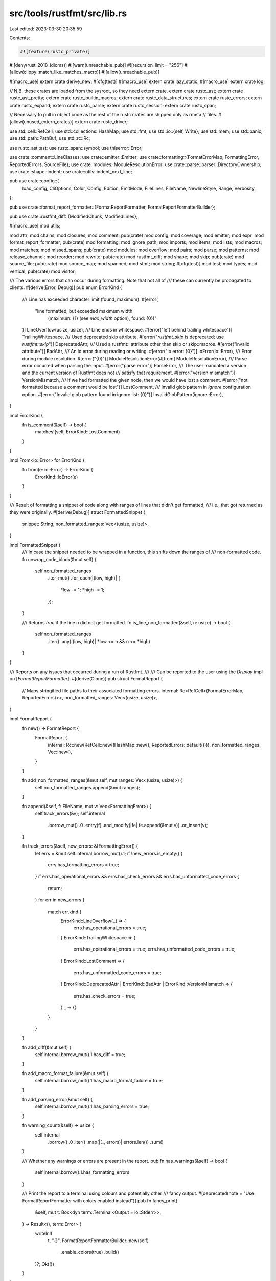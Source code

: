 src/tools/rustfmt/src/lib.rs
============================

Last edited: 2023-03-30 20:35:59

Contents:

.. code-block:: rs

    #![feature(rustc_private)]
#![deny(rust_2018_idioms)]
#![warn(unreachable_pub)]
#![recursion_limit = "256"]
#![allow(clippy::match_like_matches_macro)]
#![allow(unreachable_pub)]

#[macro_use]
extern crate derive_new;
#[cfg(test)]
#[macro_use]
extern crate lazy_static;
#[macro_use]
extern crate log;

// N.B. these crates are loaded from the sysroot, so they need extern crate.
extern crate rustc_ast;
extern crate rustc_ast_pretty;
extern crate rustc_builtin_macros;
extern crate rustc_data_structures;
extern crate rustc_errors;
extern crate rustc_expand;
extern crate rustc_parse;
extern crate rustc_session;
extern crate rustc_span;

// Necessary to pull in object code as the rest of the rustc crates are shipped only as rmeta
// files.
#[allow(unused_extern_crates)]
extern crate rustc_driver;

use std::cell::RefCell;
use std::collections::HashMap;
use std::fmt;
use std::io::{self, Write};
use std::mem;
use std::panic;
use std::path::PathBuf;
use std::rc::Rc;

use rustc_ast::ast;
use rustc_span::symbol;
use thiserror::Error;

use crate::comment::LineClasses;
use crate::emitter::Emitter;
use crate::formatting::{FormatErrorMap, FormattingError, ReportedErrors, SourceFile};
use crate::modules::ModuleResolutionError;
use crate::parse::parser::DirectoryOwnership;
use crate::shape::Indent;
use crate::utils::indent_next_line;

pub use crate::config::{
    load_config, CliOptions, Color, Config, Edition, EmitMode, FileLines, FileName, NewlineStyle,
    Range, Verbosity,
};

pub use crate::format_report_formatter::{FormatReportFormatter, FormatReportFormatterBuilder};

pub use crate::rustfmt_diff::{ModifiedChunk, ModifiedLines};

#[macro_use]
mod utils;

mod attr;
mod chains;
mod closures;
mod comment;
pub(crate) mod config;
mod coverage;
mod emitter;
mod expr;
mod format_report_formatter;
pub(crate) mod formatting;
mod ignore_path;
mod imports;
mod items;
mod lists;
mod macros;
mod matches;
mod missed_spans;
pub(crate) mod modules;
mod overflow;
mod pairs;
mod parse;
mod patterns;
mod release_channel;
mod reorder;
mod rewrite;
pub(crate) mod rustfmt_diff;
mod shape;
mod skip;
pub(crate) mod source_file;
pub(crate) mod source_map;
mod spanned;
mod stmt;
mod string;
#[cfg(test)]
mod test;
mod types;
mod vertical;
pub(crate) mod visitor;

/// The various errors that can occur during formatting. Note that not all of
/// these can currently be propagated to clients.
#[derive(Error, Debug)]
pub enum ErrorKind {
    /// Line has exceeded character limit (found, maximum).
    #[error(
        "line formatted, but exceeded maximum width \
         (maximum: {1} (see `max_width` option), found: {0})"
    )]
    LineOverflow(usize, usize),
    /// Line ends in whitespace.
    #[error("left behind trailing whitespace")]
    TrailingWhitespace,
    /// Used deprecated skip attribute.
    #[error("`rustfmt_skip` is deprecated; use `rustfmt::skip`")]
    DeprecatedAttr,
    /// Used a rustfmt:: attribute other than skip or skip::macros.
    #[error("invalid attribute")]
    BadAttr,
    /// An io error during reading or writing.
    #[error("io error: {0}")]
    IoError(io::Error),
    /// Error during module resolution.
    #[error("{0}")]
    ModuleResolutionError(#[from] ModuleResolutionError),
    /// Parse error occurred when parsing the input.
    #[error("parse error")]
    ParseError,
    /// The user mandated a version and the current version of Rustfmt does not
    /// satisfy that requirement.
    #[error("version mismatch")]
    VersionMismatch,
    /// If we had formatted the given node, then we would have lost a comment.
    #[error("not formatted because a comment would be lost")]
    LostComment,
    /// Invalid glob pattern in `ignore` configuration option.
    #[error("Invalid glob pattern found in ignore list: {0}")]
    InvalidGlobPattern(ignore::Error),
}

impl ErrorKind {
    fn is_comment(&self) -> bool {
        matches!(self, ErrorKind::LostComment)
    }
}

impl From<io::Error> for ErrorKind {
    fn from(e: io::Error) -> ErrorKind {
        ErrorKind::IoError(e)
    }
}

/// Result of formatting a snippet of code along with ranges of lines that didn't get formatted,
/// i.e., that got returned as they were originally.
#[derive(Debug)]
struct FormattedSnippet {
    snippet: String,
    non_formatted_ranges: Vec<(usize, usize)>,
}

impl FormattedSnippet {
    /// In case the snippet needed to be wrapped in a function, this shifts down the ranges of
    /// non-formatted code.
    fn unwrap_code_block(&mut self) {
        self.non_formatted_ranges
            .iter_mut()
            .for_each(|(low, high)| {
                *low -= 1;
                *high -= 1;
            });
    }

    /// Returns `true` if the line n did not get formatted.
    fn is_line_non_formatted(&self, n: usize) -> bool {
        self.non_formatted_ranges
            .iter()
            .any(|(low, high)| *low <= n && n <= *high)
    }
}

/// Reports on any issues that occurred during a run of Rustfmt.
///
/// Can be reported to the user using the `Display` impl on [`FormatReportFormatter`].
#[derive(Clone)]
pub struct FormatReport {
    // Maps stringified file paths to their associated formatting errors.
    internal: Rc<RefCell<(FormatErrorMap, ReportedErrors)>>,
    non_formatted_ranges: Vec<(usize, usize)>,
}

impl FormatReport {
    fn new() -> FormatReport {
        FormatReport {
            internal: Rc::new(RefCell::new((HashMap::new(), ReportedErrors::default()))),
            non_formatted_ranges: Vec::new(),
        }
    }

    fn add_non_formatted_ranges(&mut self, mut ranges: Vec<(usize, usize)>) {
        self.non_formatted_ranges.append(&mut ranges);
    }

    fn append(&self, f: FileName, mut v: Vec<FormattingError>) {
        self.track_errors(&v);
        self.internal
            .borrow_mut()
            .0
            .entry(f)
            .and_modify(|fe| fe.append(&mut v))
            .or_insert(v);
    }

    fn track_errors(&self, new_errors: &[FormattingError]) {
        let errs = &mut self.internal.borrow_mut().1;
        if !new_errors.is_empty() {
            errs.has_formatting_errors = true;
        }
        if errs.has_operational_errors && errs.has_check_errors && errs.has_unformatted_code_errors
        {
            return;
        }
        for err in new_errors {
            match err.kind {
                ErrorKind::LineOverflow(..) => {
                    errs.has_operational_errors = true;
                }
                ErrorKind::TrailingWhitespace => {
                    errs.has_operational_errors = true;
                    errs.has_unformatted_code_errors = true;
                }
                ErrorKind::LostComment => {
                    errs.has_unformatted_code_errors = true;
                }
                ErrorKind::DeprecatedAttr | ErrorKind::BadAttr | ErrorKind::VersionMismatch => {
                    errs.has_check_errors = true;
                }
                _ => {}
            }
        }
    }

    fn add_diff(&mut self) {
        self.internal.borrow_mut().1.has_diff = true;
    }

    fn add_macro_format_failure(&mut self) {
        self.internal.borrow_mut().1.has_macro_format_failure = true;
    }

    fn add_parsing_error(&mut self) {
        self.internal.borrow_mut().1.has_parsing_errors = true;
    }

    fn warning_count(&self) -> usize {
        self.internal
            .borrow()
            .0
            .iter()
            .map(|(_, errors)| errors.len())
            .sum()
    }

    /// Whether any warnings or errors are present in the report.
    pub fn has_warnings(&self) -> bool {
        self.internal.borrow().1.has_formatting_errors
    }

    /// Print the report to a terminal using colours and potentially other
    /// fancy output.
    #[deprecated(note = "Use FormatReportFormatter with colors enabled instead")]
    pub fn fancy_print(
        &self,
        mut t: Box<dyn term::Terminal<Output = io::Stderr>>,
    ) -> Result<(), term::Error> {
        writeln!(
            t,
            "{}",
            FormatReportFormatterBuilder::new(self)
                .enable_colors(true)
                .build()
        )?;
        Ok(())
    }
}

/// Deprecated - Use FormatReportFormatter instead
// https://github.com/rust-lang/rust/issues/78625
// https://github.com/rust-lang/rust/issues/39935
impl fmt::Display for FormatReport {
    // Prints all the formatting errors.
    fn fmt(&self, fmt: &mut fmt::Formatter<'_>) -> Result<(), fmt::Error> {
        write!(fmt, "{}", FormatReportFormatterBuilder::new(self).build())?;
        Ok(())
    }
}

/// Format the given snippet. The snippet is expected to be *complete* code.
/// When we cannot parse the given snippet, this function returns `None`.
fn format_snippet(snippet: &str, config: &Config, is_macro_def: bool) -> Option<FormattedSnippet> {
    let mut config = config.clone();
    panic::catch_unwind(|| {
        let mut out: Vec<u8> = Vec::with_capacity(snippet.len() * 2);
        config.set().emit_mode(config::EmitMode::Stdout);
        config.set().verbose(Verbosity::Quiet);
        config.set().hide_parse_errors(true);
        if is_macro_def {
            config.set().error_on_unformatted(true);
        }

        let (formatting_error, result) = {
            let input = Input::Text(snippet.into());
            let mut session = Session::new(config, Some(&mut out));
            let result = session.format_input_inner(input, is_macro_def);
            (
                session.errors.has_macro_format_failure
                    || session.out.as_ref().unwrap().is_empty() && !snippet.is_empty()
                    || result.is_err()
                    || (is_macro_def && session.has_unformatted_code_errors()),
                result,
            )
        };
        if formatting_error {
            None
        } else {
            String::from_utf8(out).ok().map(|snippet| FormattedSnippet {
                snippet,
                non_formatted_ranges: result.unwrap().non_formatted_ranges,
            })
        }
    })
    // Discard panics encountered while formatting the snippet
    // The ? operator is needed to remove the extra Option
    .ok()?
}

/// Format the given code block. Mainly targeted for code block in comment.
/// The code block may be incomplete (i.e., parser may be unable to parse it).
/// To avoid panic in parser, we wrap the code block with a dummy function.
/// The returned code block does **not** end with newline.
fn format_code_block(
    code_snippet: &str,
    config: &Config,
    is_macro_def: bool,
) -> Option<FormattedSnippet> {
    const FN_MAIN_PREFIX: &str = "fn main() {\n";

    fn enclose_in_main_block(s: &str, config: &Config) -> String {
        let indent = Indent::from_width(config, config.tab_spaces());
        let mut result = String::with_capacity(s.len() * 2);
        result.push_str(FN_MAIN_PREFIX);
        let mut need_indent = true;
        for (kind, line) in LineClasses::new(s) {
            if need_indent {
                result.push_str(&indent.to_string(config));
            }
            result.push_str(&line);
            result.push('\n');
            need_indent = indent_next_line(kind, &line, config);
        }
        result.push('}');
        result
    }

    // Wrap the given code block with `fn main()` if it does not have one.
    let snippet = enclose_in_main_block(code_snippet, config);
    let mut result = String::with_capacity(snippet.len());
    let mut is_first = true;

    // While formatting the code, ignore the config's newline style setting and always use "\n"
    // instead of "\r\n" for the newline characters. This is ok because the output here is
    // not directly outputted by rustfmt command, but used by the comment formatter's input.
    // We have output-file-wide "\n" ==> "\r\n" conversion process after here if it's necessary.
    let mut config_with_unix_newline = config.clone();
    config_with_unix_newline
        .set()
        .newline_style(NewlineStyle::Unix);
    let mut formatted = format_snippet(&snippet, &config_with_unix_newline, is_macro_def)?;
    // Remove wrapping main block
    formatted.unwrap_code_block();

    // Trim "fn main() {" on the first line and "}" on the last line,
    // then unindent the whole code block.
    let block_len = formatted
        .snippet
        .rfind('}')
        .unwrap_or_else(|| formatted.snippet.len());
    let mut is_indented = true;
    let indent_str = Indent::from_width(config, config.tab_spaces()).to_string(config);
    for (kind, ref line) in LineClasses::new(&formatted.snippet[FN_MAIN_PREFIX.len()..block_len]) {
        if !is_first {
            result.push('\n');
        } else {
            is_first = false;
        }
        let trimmed_line = if !is_indented {
            line
        } else if line.len() > config.max_width() {
            // If there are lines that are larger than max width, we cannot tell
            // whether we have succeeded but have some comments or strings that
            // are too long, or we have failed to format code block. We will be
            // conservative and just return `None` in this case.
            return None;
        } else if line.len() > indent_str.len() {
            // Make sure that the line has leading whitespaces.
            if line.starts_with(indent_str.as_ref()) {
                let offset = if config.hard_tabs() {
                    1
                } else {
                    config.tab_spaces()
                };
                &line[offset..]
            } else {
                line
            }
        } else {
            line
        };
        result.push_str(trimmed_line);
        is_indented = indent_next_line(kind, line, config);
    }
    Some(FormattedSnippet {
        snippet: result,
        non_formatted_ranges: formatted.non_formatted_ranges,
    })
}

/// A session is a run of rustfmt across a single or multiple inputs.
pub struct Session<'b, T: Write> {
    pub config: Config,
    pub out: Option<&'b mut T>,
    pub(crate) errors: ReportedErrors,
    source_file: SourceFile,
    emitter: Box<dyn Emitter + 'b>,
}

impl<'b, T: Write + 'b> Session<'b, T> {
    pub fn new(config: Config, mut out: Option<&'b mut T>) -> Session<'b, T> {
        let emitter = create_emitter(&config);

        if let Some(ref mut out) = out {
            let _ = emitter.emit_header(out);
        }

        Session {
            config,
            out,
            emitter,
            errors: ReportedErrors::default(),
            source_file: SourceFile::new(),
        }
    }

    /// The main entry point for Rustfmt. Formats the given input according to the
    /// given config. `out` is only necessary if required by the configuration.
    pub fn format(&mut self, input: Input) -> Result<FormatReport, ErrorKind> {
        self.format_input_inner(input, false)
    }

    pub fn override_config<F, U>(&mut self, mut config: Config, f: F) -> U
    where
        F: FnOnce(&mut Session<'b, T>) -> U,
    {
        mem::swap(&mut config, &mut self.config);
        let result = f(self);
        mem::swap(&mut config, &mut self.config);
        result
    }

    pub fn add_operational_error(&mut self) {
        self.errors.has_operational_errors = true;
    }

    pub fn has_operational_errors(&self) -> bool {
        self.errors.has_operational_errors
    }

    pub fn has_parsing_errors(&self) -> bool {
        self.errors.has_parsing_errors
    }

    pub fn has_formatting_errors(&self) -> bool {
        self.errors.has_formatting_errors
    }

    pub fn has_check_errors(&self) -> bool {
        self.errors.has_check_errors
    }

    pub fn has_diff(&self) -> bool {
        self.errors.has_diff
    }

    pub fn has_unformatted_code_errors(&self) -> bool {
        self.errors.has_unformatted_code_errors
    }

    pub fn has_no_errors(&self) -> bool {
        !(self.has_operational_errors()
            || self.has_parsing_errors()
            || self.has_formatting_errors()
            || self.has_check_errors()
            || self.has_diff()
            || self.has_unformatted_code_errors()
            || self.errors.has_macro_format_failure)
    }
}

pub(crate) fn create_emitter<'a>(config: &Config) -> Box<dyn Emitter + 'a> {
    match config.emit_mode() {
        EmitMode::Files if config.make_backup() => {
            Box::new(emitter::FilesWithBackupEmitter::default())
        }
        EmitMode::Files => Box::new(emitter::FilesEmitter::new(
            config.print_misformatted_file_names(),
        )),
        EmitMode::Stdout | EmitMode::Coverage => {
            Box::new(emitter::StdoutEmitter::new(config.verbose()))
        }
        EmitMode::Json => Box::new(emitter::JsonEmitter::default()),
        EmitMode::ModifiedLines => Box::new(emitter::ModifiedLinesEmitter::default()),
        EmitMode::Checkstyle => Box::new(emitter::CheckstyleEmitter::default()),
        EmitMode::Diff => Box::new(emitter::DiffEmitter::new(config.clone())),
    }
}

impl<'b, T: Write + 'b> Drop for Session<'b, T> {
    fn drop(&mut self) {
        if let Some(ref mut out) = self.out {
            let _ = self.emitter.emit_footer(out);
        }
    }
}

#[derive(Debug)]
pub enum Input {
    File(PathBuf),
    Text(String),
}

impl Input {
    fn file_name(&self) -> FileName {
        match *self {
            Input::File(ref file) => FileName::Real(file.clone()),
            Input::Text(..) => FileName::Stdin,
        }
    }

    fn to_directory_ownership(&self) -> Option<DirectoryOwnership> {
        match self {
            Input::File(ref file) => {
                // If there exists a directory with the same name as an input,
                // then the input should be parsed as a sub module.
                let file_stem = file.file_stem()?;
                if file.parent()?.to_path_buf().join(file_stem).is_dir() {
                    Some(DirectoryOwnership::Owned {
                        relative: file_stem.to_str().map(symbol::Ident::from_str),
                    })
                } else {
                    None
                }
            }
            _ => None,
        }
    }
}

#[cfg(test)]
mod unit_tests {
    use super::*;

    #[test]
    fn test_no_panic_on_format_snippet_and_format_code_block() {
        // `format_snippet()` and `format_code_block()` should not panic
        // even when we cannot parse the given snippet.
        let snippet = "let";
        assert!(format_snippet(snippet, &Config::default(), false).is_none());
        assert!(format_code_block(snippet, &Config::default(), false).is_none());
    }

    fn test_format_inner<F>(formatter: F, input: &str, expected: &str) -> bool
    where
        F: Fn(&str, &Config, bool) -> Option<FormattedSnippet>,
    {
        let output = formatter(input, &Config::default(), false);
        output.is_some() && output.unwrap().snippet == expected
    }

    #[test]
    fn test_format_snippet() {
        let snippet = "fn main() { println!(\"hello, world\"); }";
        #[cfg(not(windows))]
        let expected = "fn main() {\n    \
                        println!(\"hello, world\");\n\
                        }\n";
        #[cfg(windows)]
        let expected = "fn main() {\r\n    \
                        println!(\"hello, world\");\r\n\
                        }\r\n";
        assert!(test_format_inner(format_snippet, snippet, expected));
    }

    #[test]
    fn test_format_code_block_fail() {
        #[rustfmt::skip]
        let code_block = "this_line_is_100_characters_long_xxxxxxxxxxxxxxxxxxxxxxxxxxxxxxxxxxxxxxxxxxxxxxxxxxxxxxxxxxxxxxxxxx(x, y, z);";
        assert!(format_code_block(code_block, &Config::default(), false).is_none());
    }

    #[test]
    fn test_format_code_block() {
        // simple code block
        let code_block = "let x=3;";
        let expected = "let x = 3;";
        assert!(test_format_inner(format_code_block, code_block, expected));

        // more complex code block, taken from chains.rs.
        let code_block =
"let (nested_shape, extend) = if !parent_rewrite_contains_newline && is_continuable(&parent) {
(
chain_indent(context, shape.add_offset(parent_rewrite.len())),
context.config.indent_style() == IndentStyle::Visual || is_small_parent,
)
} else if is_block_expr(context, &parent, &parent_rewrite) {
match context.config.indent_style() {
// Try to put the first child on the same line with parent's last line
IndentStyle::Block => (parent_shape.block_indent(context.config.tab_spaces()), true),
// The parent is a block, so align the rest of the chain with the closing
// brace.
IndentStyle::Visual => (parent_shape, false),
}
} else {
(
chain_indent(context, shape.add_offset(parent_rewrite.len())),
false,
)
};
";
        let expected =
"let (nested_shape, extend) = if !parent_rewrite_contains_newline && is_continuable(&parent) {
    (
        chain_indent(context, shape.add_offset(parent_rewrite.len())),
        context.config.indent_style() == IndentStyle::Visual || is_small_parent,
    )
} else if is_block_expr(context, &parent, &parent_rewrite) {
    match context.config.indent_style() {
        // Try to put the first child on the same line with parent's last line
        IndentStyle::Block => (parent_shape.block_indent(context.config.tab_spaces()), true),
        // The parent is a block, so align the rest of the chain with the closing
        // brace.
        IndentStyle::Visual => (parent_shape, false),
    }
} else {
    (
        chain_indent(context, shape.add_offset(parent_rewrite.len())),
        false,
    )
};";
        assert!(test_format_inner(format_code_block, code_block, expected));
    }
}



